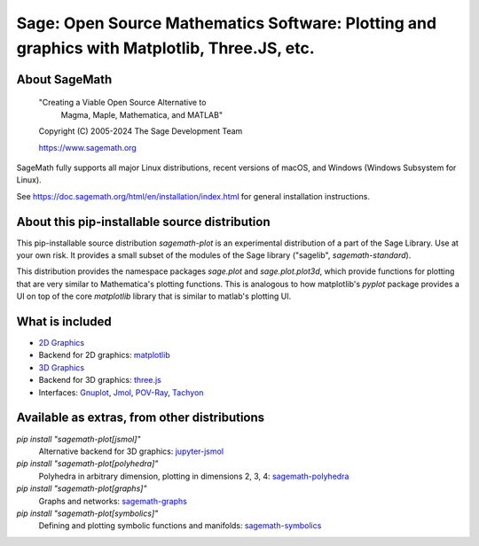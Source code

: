 ===============================================================================================
 Sage: Open Source Mathematics Software: Plotting and graphics with Matplotlib, Three.JS, etc.
===============================================================================================

About SageMath
--------------

   "Creating a Viable Open Source Alternative to
    Magma, Maple, Mathematica, and MATLAB"

   Copyright (C) 2005-2024 The Sage Development Team

   https://www.sagemath.org

SageMath fully supports all major Linux distributions, recent versions of
macOS, and Windows (Windows Subsystem for Linux).

See https://doc.sagemath.org/html/en/installation/index.html
for general installation instructions.


About this pip-installable source distribution
----------------------------------------------

This pip-installable source distribution `sagemath-plot` is an experimental distribution of a part of the Sage Library.  Use at your own risk.  It provides a small subset of the modules of the Sage library ("sagelib", `sagemath-standard`).

This distribution provides the namespace packages `sage.plot` and `sage.plot.plot3d`, which provide functions for plotting that are very similar to Mathematica's plotting functions.  This is analogous to how matplotlib's `pyplot` package provides a UI on top of the core `matplotlib` library that is similar to matlab's plotting UI.

What is included
----------------

* `2D Graphics <https://doc.sagemath.org/html/en/reference/plotting/index.html>`_

* Backend for 2D graphics: `matplotlib <https://doc.sagemath.org/html/en/reference/spkg/matplotlib.html>`_

* `3D Graphics <https://doc.sagemath.org/html/en/reference/plot3d/index.html>`_

* Backend for 3D graphics: `three.js <https://doc.sagemath.org/html/en/reference/spkg/threejs.html>`_

* Interfaces: `Gnuplot <https://doc.sagemath.org/html/en/reference/interfaces/sage/interfaces/gnuplot.html>`_, `Jmol <https://doc.sagemath.org/html/en/reference/interfaces/sage/interfaces/jmoldata.html>`_, `POV-Ray <https://doc.sagemath.org/html/en/reference/interfaces/sage/interfaces/povray.html>`_, `Tachyon <https://doc.sagemath.org/html/en/reference/interfaces/sage/interfaces/tachyon.html>`_


Available as extras, from other distributions
---------------------------------------------

`pip install "sagemath-plot[jsmol]"`
 Alternative backend for 3D graphics: `jupyter-jsmol <https://doc.sagemath.org/html/en/reference/spkg/jupyter_jsmol.html>`_

`pip install "sagemath-plot[polyhedra]"`
 Polyhedra in arbitrary dimension, plotting in dimensions 2, 3, 4: `sagemath-polyhedra <https://doc.sagemath.org/html/en/reference/spkg/sagemath_polyhedra.html>`_

`pip install "sagemath-plot[graphs]"`
 Graphs and networks: `sagemath-graphs <https://doc.sagemath.org/html/en/reference/spkg/sagemath_graphs.html>`_

`pip install "sagemath-plot[symbolics]"`
 Defining and plotting symbolic functions and manifolds: `sagemath-symbolics <https://doc.sagemath.org/html/en/reference/spkg/sagemath_symbolics.html>`_
